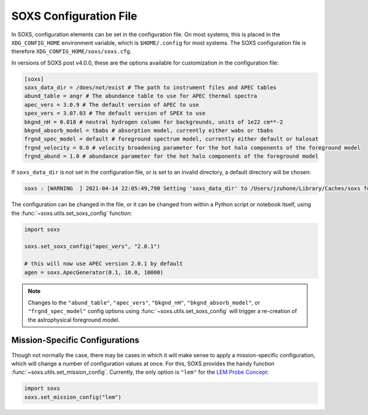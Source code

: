 .. _config:

SOXS Configuration File
=======================

In SOXS, configuration elements can be set in the configuration file.
On most systems, this is placed in the ``XDG_CONFIG_HOME`` environment
variable, which is ``$HOME/.config`` for most systems. The SOXS configuration
file is therefore ``XDG_CONFIG_HOME/soxs/soxs.cfg``.

In versions of SOXS post v4.0.0, these are the options available for
customization in the configuration file:

.. code-block:: text

    [soxs]
    soxs_data_dir = /does/not/exist # The path to instrument files and APEC tables
    abund_table = angr # The abundance table to use for APEC thermal spectra
    apec_vers = 3.0.9 # The default version of APEC to use
    spex_vers = 3.07.03 # The default version of SPEX to use
    bkgnd_nH = 0.018 # neutral hydrogen column for backgrounds, units of 1e22 cm**-2
    bkgnd_absorb_model = tbabs # absorption model, currently either wabs or tbabs
    frgnd_spec_model = default # foreground spectrum model, currently either default or halosat
    frgnd_velocity = 0.0 # velocity broadening parameter for the hot halo components of the foreground model
    frgnd_abund = 1.0 # abundance parameter for the hot halo components of the foreground model

If ``soxs_data_dir`` is not set in the configuration file, or is
set to an invalid directory, a default directory will be chosen:

.. code-block:: pycon

    soxs : [WARNING  ] 2021-04-14 22:05:49,790 Setting 'soxs_data_dir' to /Users/jzuhone/Library/Caches/soxs for this session. Please update your configuration if you want it somewhere else.

The configuration can be changed in the file, or it can be changed from within
a Python script or notebook itself, using the :func:`~soxs.utils.set_soxs_config`
function:

.. code-block::

    import soxs

    soxs.set_soxs_config("apec_vers", "2.0.1")

    # this will now use APEC version 2.0.1 by default
    agen = soxs.ApecGenerator(0.1, 10.0, 10000)

.. note::

    Changes to the ``"abund_table"``, ``"apec_vers"``, ``"bkgnd_nH"``,
    ``"bkgnd_absorb_model"``, or ``"frgnd_spec_model"`` config options using
    :func:`~soxs.utils.set_soxs_config` will trigger a re-creation of the
    astrophysical foreground model.

.. _mission-config:

Mission-Specific Configurations
-------------------------------

Though not normally the case, there may be cases in which it will make sense
to apply a mission-specific configuration, which will change a number of
configuration values at once. For this, SOXS provides the handy function
:func:`~soxs.utils.set_mission_config`. Currently, the only option is ``"lem"``
for the `LEM Probe Concept <https://lem.physics.wisc.edu>`_:

.. code-block::

    import soxs
    soxs.set_mission_config("lem")
